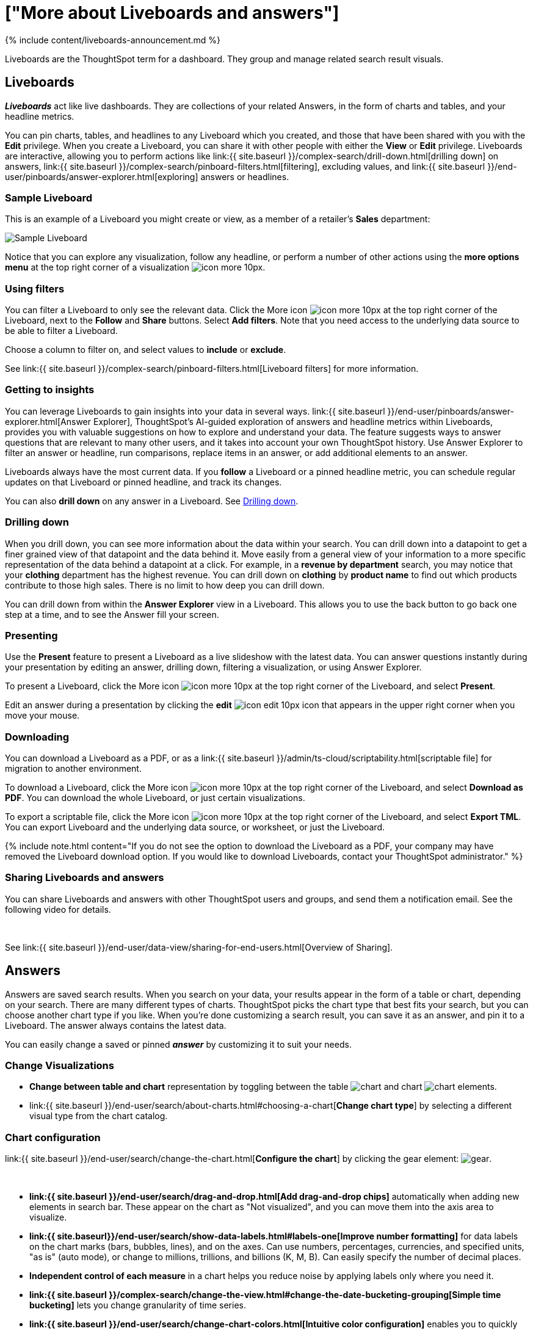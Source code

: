 = ["More about Liveboards and answers"]
:last_updated: 11/05/2021
:linkattrs:
:experimental:
:page-aliases: /admin/ts-cloud/pinboards.adoc
:description: Liveboards are the ThoughtSpot term for a dashboard. They group and manage related search result visuals.


{% include content/liveboards-announcement.md %}

Liveboards are the ThoughtSpot term for a dashboard. They group and manage related search result visuals.

== Liveboards

*_Liveboards_* act like live dashboards.
They are collections of your related Answers, in the form of charts and tables, and your headline metrics.

You can pin charts, tables, and headlines to any Liveboard which you created, and those that have been shared with you with the *Edit* privilege.
When you create a Liveboard, you can share it with other people with either the *View* or *Edit* privilege.
Liveboards are interactive, allowing you to perform actions like link:{{ site.baseurl }}/complex-search/drill-down.html[drilling down] on answers, link:{{ site.baseurl }}/complex-search/pinboard-filters.html[filtering], excluding values, and link:{{ site.baseurl }}/end-user/pinboards/answer-explorer.html[exploring] answers or headlines.

=== Sample Liveboard

This is an example of a Liveboard you might create or view, as a member of a retailer's *Sales* department:

image::{{ site.baseurl }}/images/business-user-sample-pinboard.png[Sample Liveboard]

Notice that you can explore any visualization, follow any headline, or perform a number of other actions using the *more options menu* at the top right corner of a visualization image:{{ site.baseurl }}/images/icon-more-10px.png[].

=== Using filters

You can filter a Liveboard to only see the relevant data.
Click the More icon image:{{ site.baseurl }}/images/icon-more-10px.png[] at the top right corner of the Liveboard, next to the *Follow* and *Share* buttons.
Select *Add filters*.
Note that you need access to the underlying data source to be able to filter a Liveboard.

Choose a column to filter on, and select values to *include* or *exclude*.

See link:{{ site.baseurl }}/complex-search/pinboard-filters.html[Liveboard filters] for more information.

=== Getting to insights

You can leverage Liveboards to gain insights into your data in several ways.
link:{{ site.baseurl }}/end-user/pinboards/answer-explorer.html[Answer Explorer], ThoughtSpot's AI-guided exploration of answers and headline metrics within Liveboards, provides you with valuable suggestions on how to explore and understand your data.
The feature suggests ways to answer questions that are relevant to many other users, and it takes into account your own ThoughtSpot history.
Use Answer Explorer to filter an answer or headline, run comparisons, replace items in an answer, or add additional elements to an answer.

Liveboards always have the most current data.
If you *follow* a Liveboard or a pinned headline metric, you can schedule regular updates on that Liveboard or pinned headline, and track its changes.

You can also *drill down* on any answer in a Liveboard.
See <<drill,Drilling down>>.

[#drill]
=== Drilling down

When you drill down, you can see more information about the data within your search.
You can drill down into a datapoint to get a finer grained view of that datapoint and the data behind it.
Move easily from a general view of your information to a more specific representation of the data behind a datapoint at a click.
For example, in a *revenue by department* search, you may notice that your *clothing* department has the highest revenue.
You can drill down on *clothing* by *product name* to find out which products contribute to those high sales.
There is no limit to how deep you can drill down.

You can drill down from within the *Answer Explorer* view in a Liveboard.
This allows you to use the back button to go back one step at a time, and to see the Answer fill your screen.

=== Presenting

Use the *Present* feature to present a Liveboard as a live slideshow with the latest data.
You can answer questions instantly during your presentation by editing an answer, drilling down, filtering a visualization, or using Answer Explorer.

To present a Liveboard, click the More icon image:{{ site.baseurl }}/images/icon-more-10px.png[] at the top right corner of the Liveboard, and select *Present*.

Edit an answer during a presentation by clicking the *edit* image:{{ site.baseurl }}/images/icon-edit-10px.png[] icon that appears in the upper right corner when you move your mouse.

=== Downloading

You can download a Liveboard as a PDF, or as a link:{{ site.baseurl }}/admin/ts-cloud/scriptability.html[scriptable file] for migration to another environment.

To download a Liveboard, click the More icon image:{{ site.baseurl }}/images/icon-more-10px.png[] at the top right corner of the Liveboard, and select *Download as PDF*.
You can download the whole Liveboard, or just certain visualizations.

To export a scriptable file, click the More icon image:{{ site.baseurl }}/images/icon-more-10px.png[] at the top right corner of the Liveboard, and select *Export TML*.
You can export Liveboard and the underlying data source, or worksheet, or just the Liveboard.

{% include note.html content="If you do not see the option to download the Liveboard as a PDF, your company may have removed the Liveboard download option.
If you would like to download Liveboards, contact your ThoughtSpot administrator." %}

=== Sharing Liveboards and answers

You can share Liveboards and answers with other ThoughtSpot users and groups, and send them a notification email.
See the following video for details.+++<script src="https://fast.wistia.com/embed/medias/7heqb1ujsx.jsonp" async="">++++++</script>++++++<script src="https://fast.wistia.com/assets/external/E-v1.js" async="">++++++</script>+++

[.wistia_embed.wistia_async_7heqb1ujsx.popover=true.popoverAnimateThumbnail=true.popoverBorderColor=4E55FD.popoverBorderWidth=2]#&nbsp;#

See link:{{ site.baseurl }}/end-user/data-view/sharing-for-end-users.html[Overview of Sharing].

[#answer]
== Answers

Answers are saved search results.
When you search on your data, your results appear in the form of a table or chart, depending on your search.
There are many different types of charts.
ThoughtSpot picks the chart type that best fits your search, but you can choose another chart type if you like.
When you're done customizing a search result, you can save it as an answer, and pin it to a Liveboard.
The answer always contains the latest data.

You can easily change a saved or pinned *_answer_* by customizing it to suit your needs.

=== Change Visualizations

* *Change between table and chart* representation by toggling between the table image:{{ site.baseurl }}/images/data-table-icon.png[chart] and chart image:{{ site.baseurl }}/images/chart-generic-icon.png[chart] elements.
* link:{{ site.baseurl }}/end-user/search/about-charts.html#choosing-a-chart[*Change chart type*] by selecting a different visual type from the chart catalog.

=== Chart configuration

link:{{ site.baseurl }}/end-user/search/change-the-chart.html[*Configure the chart*] by clicking the gear element: image:{{ site.baseurl }}/images/gear-icon.png[gear].+++<script src="https://fast.wistia.com/embed/medias/y633w03qzm.jsonp" async="">++++++</script>++++++<script src="https://fast.wistia.com/assets/external/E-v1.js" async="">++++++</script>+++

[.wistia_embed.wistia_async_y633w03qzm.popover=true.popoverAnimateThumbnail=true.popoverBorderColor=4E55FD.popoverBorderWidth=2]#&nbsp;#

* *link:{{ site.baseurl }}/end-user/search/drag-and-drop.html[Add drag-and-drop chips]* automatically when adding new elements in search bar.
These appear on the chart as "Not visualized", and you can move them into the axis area to visualize.
* *link:{{ site.baseurl}}/end-user/search/show-data-labels.html#labels-one[Improve number formatting]* for data labels on the chart marks (bars, bubbles, lines), and on the axes.
Can use numbers, percentages, currencies, and specified units, "as is" (auto mode), or change to millions, trillions, and billions (K, M, B).
Can easily specify the number of decimal places.
* *Independent control of each measure* in a chart helps you reduce noise by applying labels only where you need it.
* *link:{{ site.baseurl }}/complex-search/change-the-view.html#change-the-date-bucketing-grouping[Simple time bucketing]* lets you change granularity of time series.
* *link:{{ site.baseurl }}/end-user/search/change-chart-colors.html[Intuitive color configuration]* enables you to quickly change color on the element or in the legend.
* *link:{{ site.baseurl }}/end-user/search/column-renaming.html[Column renaming]* for pivot tables and regular chart tables
* *link:{{ site.baseurl }}/end-user/search/about-tables.html#clip-wrap-text[Wrapping and clipping]* of text in a table.

== Related information

* link:{{ site.baseurl }}/end-user/pinboards/download-pinboard-pdf.html[Download a Liveboard as PDF]
* link:{{ site.baseurl }}/end-user/pinboards/start-a-slideshow.html[Present a Liveboard]
* link:{{ site.baseurl }}/complex-search/pinboard-filters.html[Liveboard filters]
* link:{{ site.baseurl }}/complex-search/drill-down.html[Drill down into your data]
* link:{{ site.baseurl }}/end-user/pinboards/answer-explorer.html[Answer Explorer]
